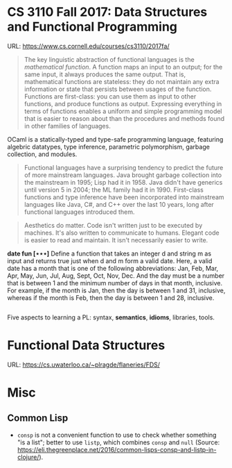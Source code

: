 

* CS 3110 Fall 2017: Data Structures and Functional Programming

URL: https://www.cs.cornell.edu/courses/cs3110/2017fa/

#+BEGIN_QUOTE
The key linguistic abstraction of functional languages is the /mathematical function/. A function maps an input to an output; for the same input, it always produces the same output. That is, mathematical functions are stateless: they do not maintain any extra information or state that persists between usages of the function. Functions are first-class: you can use them as input to other functions, and produce functions as output. Expressing everything in terms of functions enables a uniform and simple programming model that is easier to reason about than the procedures and methods found in other families of languages.
#+END_QUOTE

OCaml is a statically-typed and type-safe programming language, featuring algebric datatypes, type inference, parametric polymorphism, garbage collection, and modules.

#+BEGIN_QUOTE
Functional languages have a surprising tendency to predict the future of more mainstream languages. Java brought garbage collection into the mainstream in 1995; Lisp had it in 1958. Java didn't have generics until version 5 in 2004; the ML family had it in 1990. First-class functions and type inference have been incorporated into mainstream languages like Java, C#, and C++ over the last 10 years, long after functional languages introduced them.
#+END_QUOTE

#+BEGIN_QUOTE
Aesthetics do matter. Code isn't written just to be executed by machines. It's also written to communicate to humans. Elegant code is easier to read and maintain. It isn't necessarily easier to write.
#+END_QUOTE

*date fun [⋆⋆⋆]* Define a function that takes an integer d and string m as input and returns true just when d and m form a valid date. Here, a valid date has a month that is one of the following abbreviations: Jan, Feb, Mar, Apr, May, Jun, Jul, Aug, Sept, Oct, Nov, Dec. And the day must be a number that is between 1 and the minimum number of days in that month, inclusive. For example, if the month is Jan, then the day is between 1 and 31, inclusive, whereas if the month is Feb, then the day is between 1 and 28, inclusive.

#+BEGIN_SRC ocaml

#+END_SRC

Five aspects to learning a PL: syntax, *semantics*, *idioms*, libraries, tools.

* Functional Data Structures

URL: https://cs.uwaterloo.ca/~plragde/flaneries/FDS/

* Misc

** Common Lisp

- =consp= is not a convenient function to use to check whether something "is a list"; better to use =listp=, which combines =consp= and =null= (Source: https://eli.thegreenplace.net/2016/common-lisps-consp-and-listp-in-clojure/).
